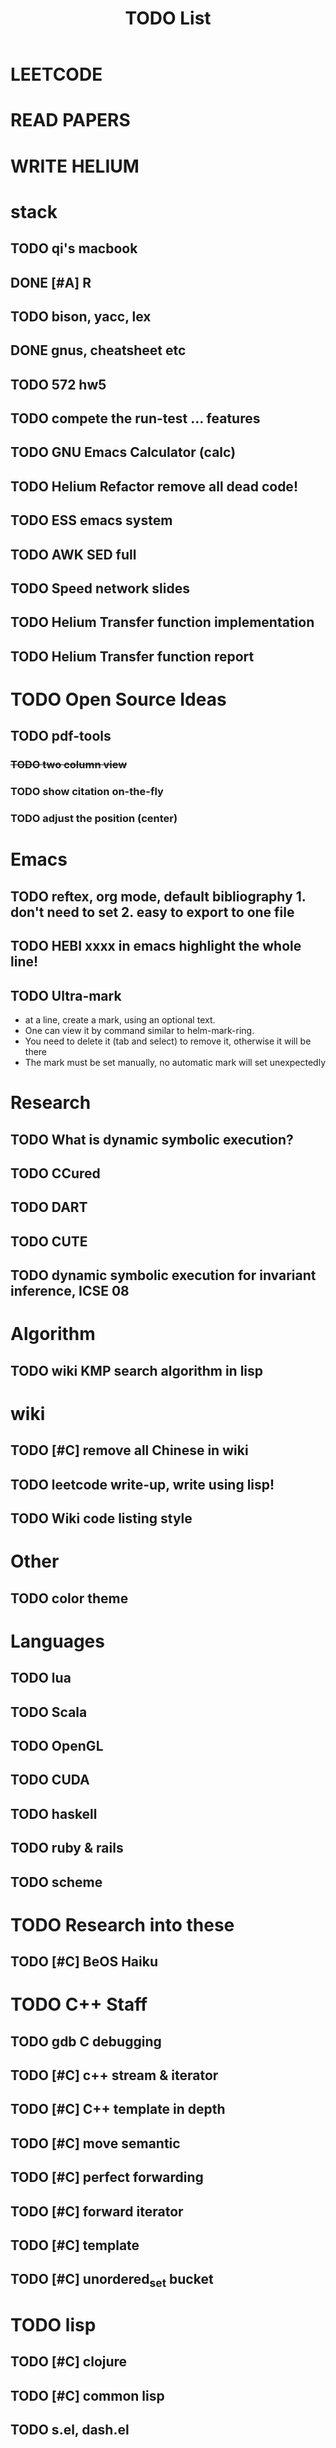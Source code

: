 #+TITLE: TODO List
* LEETCODE
* READ PAPERS
* WRITE HELIUM


* stack

** TODO qi's macbook
   SCHEDULED: <2016-10-11 Tue>
** DONE [#A] R
   SCHEDULED: <2016-10-07 Fri>
** TODO bison, yacc, lex
   SCHEDULED: <2016-10-12 Wed>
** DONE gnus, cheatsheet etc
   SCHEDULED: <2016-10-07 Fri>
** TODO 572 hw5
   SCHEDULED: <2016-10-10 Mon>
** TODO compete the run-test ... features
   SCHEDULED: <2016-10-07 Fri>
** TODO GNU Emacs Calculator (calc)
   SCHEDULED: <2016-10-07 Fri>
** TODO Helium Refactor remove all dead code!
** TODO ESS emacs system
** TODO AWK SED full
** TODO Speed network slides
   DEADLINE: <2016-10-11 Tue>
** TODO Helium Transfer function implementation
   SCHEDULED: <2016-10-09 Sun>
** TODO Helium Transfer function report
   SCHEDULED: <2016-10-09 Sun>
* TODO Open Source Ideas
** TODO pdf-tools
*** +TODO two column view+
*** TODO show citation on-the-fly
*** TODO adjust the position (center)

* Emacs
** TODO reftex, org mode, default bibliography 1. don't need to set 2. easy to export to one file
   SCHEDULED: <2016-10-07 Fri>
** TODO HEBI xxxx in emacs highlight the whole line!
   SCHEDULED: <2016-10-07 Fri>
** TODO Ultra-mark
   SCHEDULED: <2016-10-10 Mon>
- at a line, create a mark, using an optional text.
- One can view it by command similar to helm-mark-ring.
- You need to delete it (tab and select) to remove it, otherwise it will be there
- The mark must be set manually, no automatic mark will set unexpectedly

* Research
** TODO What is dynamic symbolic execution?
** TODO CCured
** TODO DART
** TODO CUTE
** TODO dynamic symbolic execution for invariant inference, ICSE 08

* Algorithm
** TODO wiki KMP search algorithm in lisp

* wiki
** TODO [#C] remove all Chinese in wiki
** TODO leetcode write-up, write using lisp!
** TODO Wiki code listing style

* Other
** TODO color theme

* Languages
** TODO lua
** TODO Scala
** TODO OpenGL
** TODO CUDA
** TODO haskell
** TODO ruby & rails
** TODO scheme

* TODO Research into these
** TODO [#C] BeOS Haiku


* TODO C++ Staff
** TODO gdb C debugging
** TODO [#C] c++ stream & iterator
** TODO [#C] C++ template in depth
** TODO [#C] move semantic
** TODO [#C] perfect forwarding
** TODO [#C] forward iterator
** TODO [#C] template
** TODO [#C] unordered_set bucket

* TODO lisp
** TODO [#C] clojure
** TODO [#C] common lisp
** TODO s.el, dash.el


* TODO Helium
** TODO Input Output Data format unify
** TODO Oracle for buffer overflow really working
** TODO Invariant selection & validation with successfully runs
** TODO bug studies
** TODO More concrete details for the risks
** TODO AST generate code: not only selected



* Task Log
** DONE [#A] 342 midterm solution
** DONE elisp regular expression
** DONE EXPECT_EQ snippet
** DONE time control within emacs (TODO, deadline management)
** DONE 572 homework lab

** DONE [#A] 572 lab 2
** DONE [#A] write up the risks!
** DONE stronglift 5x5 for org mode to appear on wiki
** DONE wiki stronglift all data
** stronglist use calendar
** stronglift graph
* DONE benchmarks
- [X] github 100
- [X] bug benchmarks
* DONE Old Wiki Migration
There're some pages not migrated from old wiki:
- [X] =leetcode=
- [X] =633/=
- [X] =crypto/=
- [X] =compiler/=
- [X] =java/=
- [X] =coffee/=
- [X] =ruby=
- [X] =python/=
- [X] =operating-system/=
- [X] =math/=
- [X] =scholar/=
- [X] =database/=
- [X] =docker/=
- [X] =platform/=
- [X] =software/=
- [X] =web/=
** DONE 572 hw 4
** DONE Driver license renew
